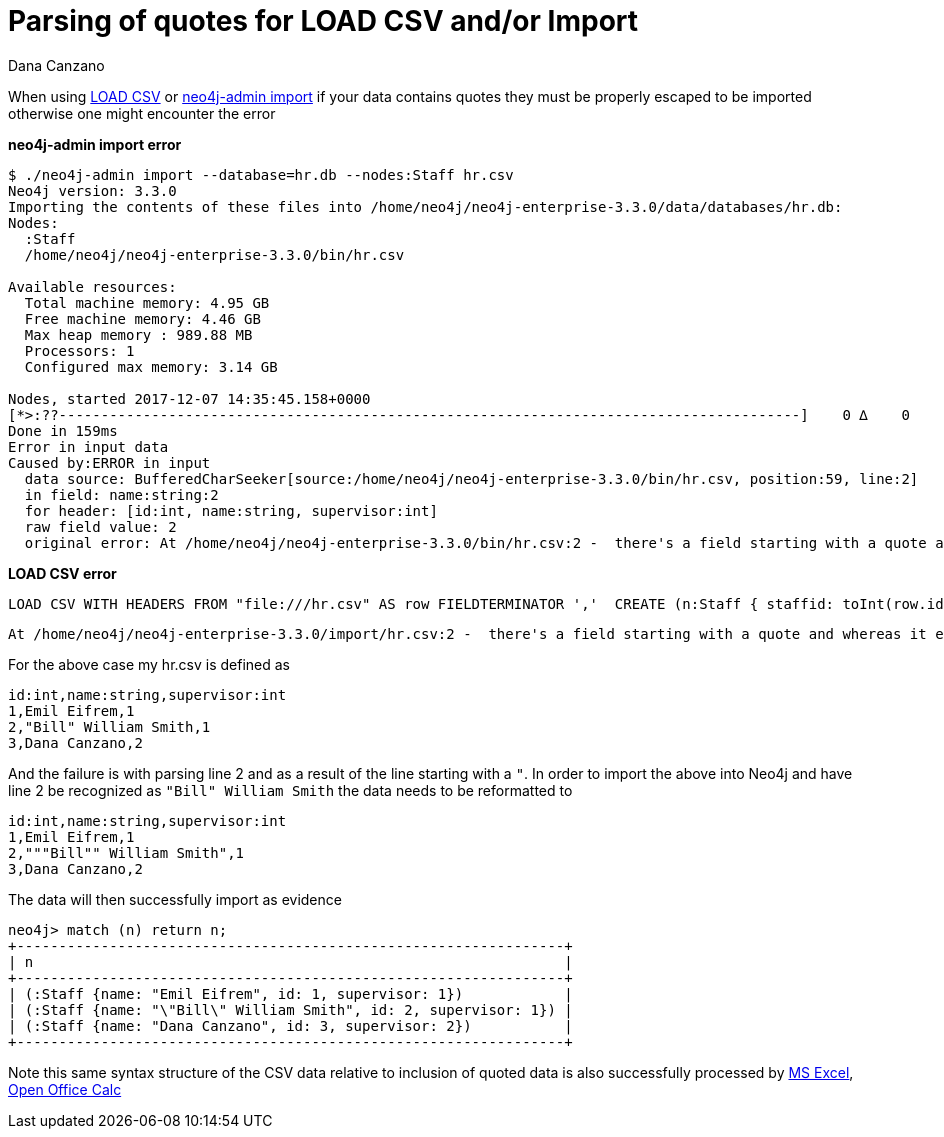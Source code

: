 = Parsing of quotes for LOAD CSV and/or Import
:slug: parsing-of-quotes-for-load-csv-and-or-import
:author: Dana Canzano
:neo4j-versions: 3.1,3.2,3.3,3.4,3.5
:tags: load-csv, quotes,csv
:category: import-export

When using http://neo4j.com/docs/developer-manual/current/cypher/clauses/load-csv/[LOAD CSV] or
https://neo4j.com/docs/operations-manual/current/tools/import/[neo4j-admin import] if your data contains quotes they must be properly
escaped to be imported otherwise one might encounter the error

*neo4j-admin import error*
[source,shell]
----
$ ./neo4j-admin import --database=hr.db --nodes:Staff hr.csv
Neo4j version: 3.3.0
Importing the contents of these files into /home/neo4j/neo4j-enterprise-3.3.0/data/databases/hr.db:
Nodes:
  :Staff
  /home/neo4j/neo4j-enterprise-3.3.0/bin/hr.csv

Available resources:
  Total machine memory: 4.95 GB
  Free machine memory: 4.46 GB
  Max heap memory : 989.88 MB
  Processors: 1
  Configured max memory: 3.14 GB

Nodes, started 2017-12-07 14:35:45.158+0000
[*>:??----------------------------------------------------------------------------------------]    0 ∆    0
Done in 159ms
Error in input data
Caused by:ERROR in input
  data source: BufferedCharSeeker[source:/home/neo4j/neo4j-enterprise-3.3.0/bin/hr.csv, position:59, line:2]
  in field: name:string:2
  for header: [id:int, name:string, supervisor:int]
  raw field value: 2
  original error: At /home/neo4j/neo4j-enterprise-3.3.0/bin/hr.csv:2 -  there's a field starting with a quote and whereas it ends that quote there seems to be characters in that field after that ending quote. That isn't supported. This is what I read: 'Bill"'
----

*LOAD CSV error*
[source,cypher]
----
LOAD CSV WITH HEADERS FROM "file:///hr.csv" AS row FIELDTERMINATOR ','  CREATE (n:Staff { staffid: toInt(row.id), staff_name: row.name});
----

....
At /home/neo4j/neo4j-enterprise-3.3.0/import/hr.csv:2 -  there's a field starting with a quote and whereas it ends that quote there seems to be characters in that field after that ending quote. That isn't supported. This is what I read: 'Bill"'
....

For the above case my hr.csv is defined as 

[source,csv]
----
id:int,name:string,supervisor:int
1,Emil Eifrem,1
2,"Bill" William Smith,1
3,Dana Canzano,2
----

And the failure is with parsing line 2 and as a result of the line starting with a `"`.   In order to import the above into Neo4j and 
have line 2 be recognized as `"Bill" William Smith` the data needs to be reformatted to

[source,csv]
----
id:int,name:string,supervisor:int
1,Emil Eifrem,1
2,"""Bill"" William Smith",1
3,Dana Canzano,2
----

The data will then successfully import as evidence

[source,cypher-shell]
----
neo4j> match (n) return n;
+-----------------------------------------------------------------+
| n                                                               |
+-----------------------------------------------------------------+
| (:Staff {name: "Emil Eifrem", id: 1, supervisor: 1})            |
| (:Staff {name: "\"Bill\" William Smith", id: 2, supervisor: 1}) |
| (:Staff {name: "Dana Canzano", id: 3, supervisor: 2})           |
+-----------------------------------------------------------------+
----

Note this same syntax structure of the CSV data relative to inclusion of quoted data is also successfully processed by
https://office.microsoft.com/excel/[MS Excel], https://www.openoffice.org/[Open Office Calc]
